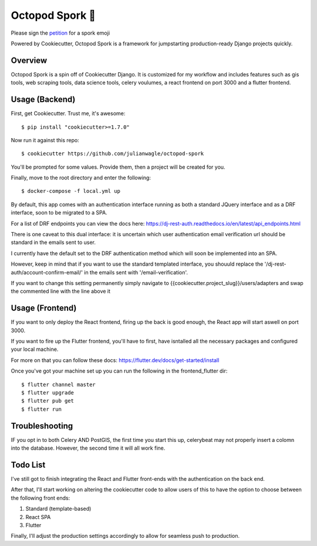 Octopod Spork 🐙
===================

Please sign the petition_ for a spork emoji 

.. _petition: https://www.change.org/p/apple-we-as-a-union-ad-people-need-a-spork-emoji-now


.. image:: https://img.shields.io/github/workflow/status/pydanny/cookiecutter-django/CI/master
    :target: https://github.com/pydanny/cookiecutter-django/actions?query=workflow%3ACI
    :alt: Build Status

.. image:: https://readthedocs.org/projects/cookiecutter-django/badge/?version=latest
    :target: https://cookiecutter-django.readthedocs.io/en/latest/?badge=latest
    :alt: Documentation Status

.. image:: https://img.shields.io/badge/cookiecutter-Join%20on%20Slack-green?style=flat&logo=slack
    :target: https://join.slack.com/t/cookie-cutter/shared_invite/enQtNzI0Mzg5NjE5Nzk5LTRlYWI2YTZhYmQ4YmU1Y2Q2NmE1ZjkwOGM0NDQyNTIwY2M4ZTgyNDVkNjMxMDdhZGI5ZGE5YmJjM2M3ODJlY2U

.. image:: https://www.codetriage.com/pydanny/cookiecutter-django/badges/users.svg
    :target: https://www.codetriage.com/pydanny/cookiecutter-django
    :alt: Code Helpers Badge

.. image:: https://img.shields.io/badge/code%20style-black-000000.svg
    :target: https://github.com/ambv/black
    :alt: Code style: black

Powered by Cookiecutter, Octopod Spork is a framework for jumpstarting production-ready Django projects quickly.


Overview
---------
Octopod Spork is a spin off of Cookiecutter Django. It is customized for my workflow and includes features such as gis tools, web scraping tools, data science tools, celery voulumes, a react frontend on port 3000 and a flutter frontend.


Usage (Backend)
---------------

First, get Cookiecutter. Trust me, it's awesome::

    $ pip install "cookiecutter>=1.7.0"

Now run it against this repo::

    $ cookiecutter https://github.com/julianwagle/octopod-spork

You'll be prompted for some values. Provide them, then a project will be created for you.

Finally, move to the root directory and enter the following::

    $ docker-compose -f local.yml up
    
By default, this app comes with an authentication interface running as both a standard JQuery interface and as a DRF interface, soon to be migrated to a SPA.

For a list of DRF endpoints you can view the docs here: https://dj-rest-auth.readthedocs.io/en/latest/api_endpoints.html
    
There is one caveat to this dual interface: it is uncertain which user authentication email verification url should be standard in the emails sent to user. 

I currently have the default set to the DRF authentication method which will soon be implemented into an SPA. 

However, keep in mind that if you want to use the standard templated interface, you shouuld replace the '/dj-rest-auth/account-confirm-email/' in the emails sent with '/email-verification'.

If you want to change this setting permanently simply navigate to {{cookiecutter.project_slug}}/users/adapters and swap the commented line with the line above it


Usage (Frontend)
----------------

If you want to only deploy the React frontend, firing up the back is good enough, the React app will start aswell on port 3000.

If you want to fire up the Flutter frontend, you'll have to first, have isntalled all the necessary packages and configured your local machine. 

For more on that you can follow these docs: https://flutter.dev/docs/get-started/install

Once you've got your machine set up you can run the following in the frontend_flutter dir::

        $ flutter channel master
        $ flutter upgrade
        $ flutter pub get
        $ flutter run


Troubleshooting
---------------

IF you opt in to both Celery AND PostGIS, the first time you start this up, celerybeat may not properly insert a colomn into the database. However, the second time it will all work fine.


Todo List
---------

I've still got to finish integrating the React and Flutter front-ends with the authentication on the back end. 

After that, I'll start working on altering the cookiecutter code to allow users of this to have the option to choose between the following front ends:

1. Standard (template-based)
2. React SPA
3. Flutter

Finally, I'll adjust the production settings accordingly to allow for seamless push to production.

